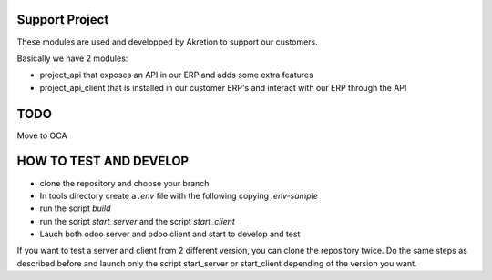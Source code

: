Support Project
================

These modules are used and developped by Akretion to support our customers.

Basically we have 2 modules:

* project_api that exposes an API in our ERP and adds some extra features
* project_api_client that is installed in our customer ERP's and interact with our ERP through the API

TODO
======

Move to OCA


HOW TO TEST AND DEVELOP
======================

* clone the repository and choose your branch
* In tools directory create a `.env` file with the following copying `.env-sample`
* run the script `build`
* run the script `start_server` and the script `start_client`
* Lauch both odoo server and odoo client and start to develop and test


If you want to test a server and client from 2 different version, you can clone the repository twice.
Do the same steps as described before and launch only the script start_server or start_client depending of the version you want.
